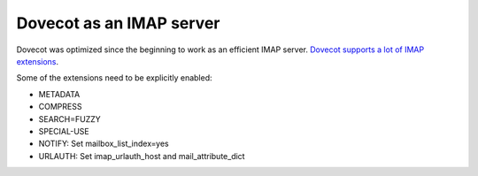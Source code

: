 .. _imap_server:

==========================
Dovecot as an IMAP server
==========================

Dovecot was optimized since the beginning to work as an efficient IMAP server.
`Dovecot supports a lot of IMAP extensions <https://imapwiki.org/Specs>`_.

Some of the extensions need to be explicitly enabled:

* METADATA
* COMPRESS
* SEARCH=FUZZY
* SPECIAL-USE
* NOTIFY: Set mailbox_list_index=yes
* URLAUTH: Set imap_urlauth_host and mail_attribute_dict

.. seealso::

  :ref:`imap_metadata`

  :ref:`plugin-imap-compress`
  
  :ref:`fts`
  
  :ref:`namespaces`
  
  :ref:`hibernation`
